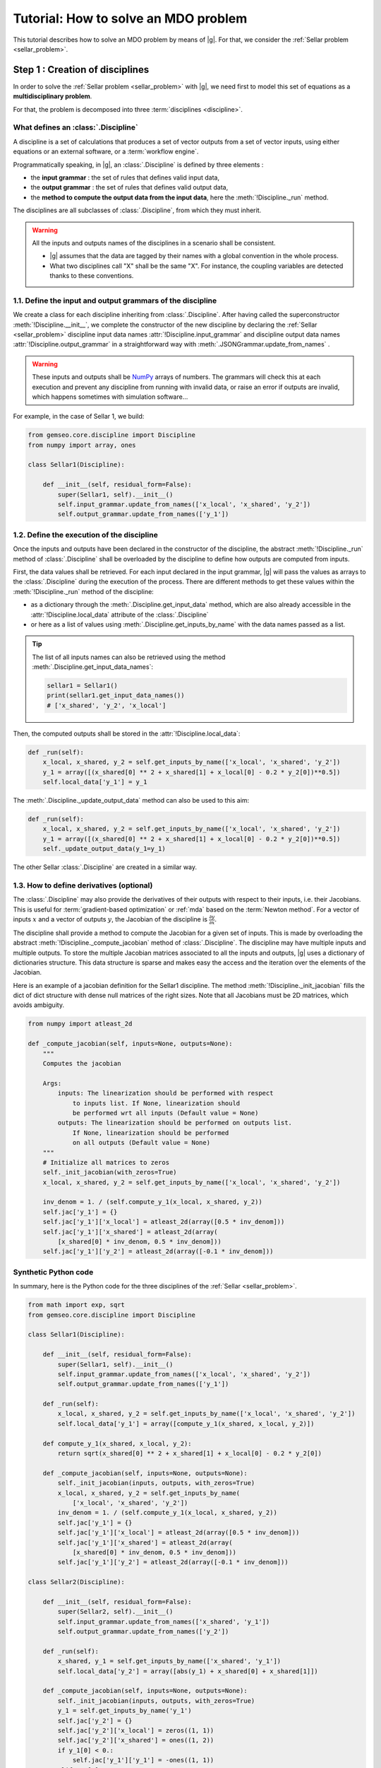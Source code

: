 ..
   Copyright 2021 IRT Saint Exupéry, https://www.irt-saintexupery.com

   This work is licensed under the Creative Commons Attribution-ShareAlike 4.0
   International License. To view a copy of this license, visit
   http://creativecommons.org/licenses/by-sa/4.0/ or send a letter to Creative
   Commons, PO Box 1866, Mountain View, CA 94042, USA.

..
   Contributors:
          :author:  Francois Gallard, Charlie Vanaret

.. _sellar_mdo:

Tutorial: How to solve an MDO problem
=====================================

This tutorial describes how to solve an MDO problem by means of |g|.
For that, we consider the :ref:`Sellar problem <sellar_problem>`.

Step 1 : Creation of disciplines
--------------------------------

In order to solve the :ref:`Sellar problem <sellar_problem>` with |g|,
we need first to model this set of equations as a **multidisciplinary problem**.

For that, the problem is decomposed into three :term:`disciplines <discipline>`.

What defines an :class:`.Discipline`
~~~~~~~~~~~~~~~~~~~~~~~~~~~~~~~~~~~~~~~

A discipline is a set of calculations that produces a set of
vector outputs from a set of vector inputs, using either equations or an external software,
or a :term:`workflow engine`.

Programmatically speaking, in |g|, an :class:`.Discipline` is defined by three elements :

- the **input grammar** : the set of rules that defines valid input data,
- the **output grammar** : the set of rules that defines valid output data,
- the **method to compute the output data from the input data**,
  here the :meth:`!Discipline._run` method.

The disciplines are all subclasses of :class:`.Discipline`, from which they must inherit.

.. seealso::

   The :term:`grammar` is a very powerful and key concept.
   There are multiple ways of creating grammars in |g|.
   The preferred one for integrating simulation processes is the use of a :term:`JSON schema`,
   but is not detailed here for the sake of simplicity.
   For more explanations about grammars, see :ref:`software_connection`.

.. warning::

   All the inputs and outputs names of the disciplines in a scenario shall be consistent.

   - |g| assumes that the data are tagged by their names
     with a global convention in the whole process.
   - What two disciplines call "X" shall be the same "X".
     For instance, the coupling variables are detected thanks to these conventions.

1.1. Define the input and output grammars of the discipline
~~~~~~~~~~~~~~~~~~~~~~~~~~~~~~~~~~~~~~~~~~~~~~~~~~~~~~~~~~~

We create a class for each discipline inheriting from :class:`.Discipline`.
After having called the superconstructor :meth:`!Discipline.__init__`,
we complete the constructor of the new discipline
by declaring the :ref:`Sellar <sellar_problem>` discipline input data names :attr:`!Discipline.input_grammar`
and discipline output data names :attr:`!Discipline.output_grammar`
in a straightforward way with :meth:`.JSONGrammar.update_from_names` .

.. warning::

   These inputs and outputs shall be `NumPy <http://www.numpy.org/>`_ arrays of numbers.
   The grammars will check this at each execution
   and prevent any discipline from running with invalid data,
   or raise an error if outputs are invalid,
   which happens sometimes with simulation software...

For example, in the case of Sellar 1, we build:

.. code::

    from gemseo.core.discipline import Discipline
    from numpy import array, ones

    class Sellar1(Discipline):

        def __init__(self, residual_form=False):
            super(Sellar1, self).__init__()
            self.input_grammar.update_from_names(['x_local', 'x_shared', 'y_2'])
            self.output_grammar.update_from_names(['y_1'])

.. seealso::

    An alternative way to declare the inputs and outputs
    is the usage of :term:`JSON schema`, see :ref:`software_connection`.
    This gives more control on the type of data
    that are considered valid inputs and outputs.
    In our case, it would look like this for the input declaration:

    .. code::

        {
            "name": "Sellar1_input",
            "required": ["x_local","x_shared","y_1","y_2"],
            "properties": {
                "x_local": {
                    "items": {
                        "type": "number",
                        "id": "0"
                    },
                    "type": "array",
                    "id": "x_local"
                },
                "x_shared": {
                    "items": {
                        "type": "number",
                        "id": "0"
                    },
                    "type": "array",
                    "id": "x_shared"
                },
                "y_1": {
                    "items": {
                        "type": "number",
                        "id": "0"
                    },
                    "type": "array",
                    "id": "y_1"
                },
                "y_2": {
                    "items": {
                        "type": "number",
                        "id": "0"
                    },
                    "type": "array",
                    "id": "y_2"
                }
            },
            "$schema": "http://json-schema.org/draft-04/schema",
            "type": "object",
            "id": "#Sellar1_input"
        }


1.2. Define the execution of the discipline
~~~~~~~~~~~~~~~~~~~~~~~~~~~~~~~~~~~~~~~~~~~

Once the inputs and outputs have been declared in the constructor of the discipline,
the abstract :meth:`!Discipline._run` method of :class:`.Discipline`
shall be overloaded by the discipline to define how outputs are computed from inputs.

.. seealso::

   The method is protected (starts with "_")
   because it shall not be called from outside the discipline.
   External calls that trigger the discipline execution
   use the :meth:`.Discipline.execute` public method from the base class,
   which provides additional services before and after calling :meth:`!Discipline._run`.
   These services,
   such as data checks by the grammars,
   are provided by |g|
   and the integrator of the discipline does not need to implement them.

First,
the data values shall be retrieved. For each input declared in the input grammar,
|g| will pass the values as arrays to the :class:`.Discipline`
during the execution of the process.
There are different methods to get these values
within the :meth:`!Discipline._run` method of the discipline:

- as a dictionary through the :meth:`.Discipline.get_input_data` method,
  which are also already accessible in the :attr:`!Discipline.local_data` attribute
  of the :class:`.Discipline`
- or here as a list of values using :meth:`.Discipline.get_inputs_by_name`
  with the data names passed as a list.

.. tip::

   The list of all inputs names can also be retrieved
   using the method :meth:`.Discipline.get_input_data_names`:

   .. code::

      sellar1 = Sellar1()
      print(sellar1.get_input_data_names())
      # ['x_shared', 'y_2', 'x_local']

Then, the computed outputs shall be stored in the :attr:`!Discipline.local_data`:

.. code::

    def _run(self):
        x_local, x_shared, y_2 = self.get_inputs_by_name(['x_local', 'x_shared', 'y_2'])
        y_1 = array([(x_shared[0] ** 2 + x_shared[1] + x_local[0] - 0.2 * y_2[0])**0.5])
        self.local_data['y_1'] = y_1

The :meth:`.Discipline._update_output_data` method can also be used to this aim:

.. code::

    def _run(self):
        x_local, x_shared, y_2 = self.get_inputs_by_name(['x_local', 'x_shared', 'y_2'])
        y_1 = array([(x_shared[0] ** 2 + x_shared[1] + x_local[0] - 0.2 * y_2[0])**0.5])
        self._update_output_data(y_1=y_1)

The other Sellar :class:`.Discipline` are created in a similar way.


1.3. How to define derivatives (optional)
~~~~~~~~~~~~~~~~~~~~~~~~~~~~~~~~~~~~~~~~~

The :class:`.Discipline` may also provide the derivatives of their outputs
with respect to their inputs, i.e. their Jacobians.
This is useful for :term:`gradient-based optimization`
or :ref:`mda` based on the :term:`Newton method`.
For a vector of inputs :math:`x` and a vector of outputs :math:`y`,
the Jacobian of the discipline is :math:`\frac{\partial y}{\partial x}`.

The discipline shall provide a method to compute the Jacobian for a given set of inputs.
This is made by overloading the abstract :meth:`!Discipline._compute_jacobian` method
of :class:`.Discipline`.
The discipline may have multiple inputs and multiple outputs.
To store the multiple Jacobian matrices associated to all the inputs and outputs,
|g| uses a dictionary of dictionaries structure.
This data structure is sparse and makes easy the access and the iteration
over the elements of the Jacobian.

Here is an example of a jacobian definition for the Sellar1 discipline.
The method :meth:`!Discipline._init_jacobian` fills the dict of dict structure
with dense null matrices of the right sizes.
Note that all Jacobians must be 2D matrices,
which avoids ambiguity.

.. code::

    from numpy import atleast_2d

    def _compute_jacobian(self, inputs=None, outputs=None):
        """
        Computes the jacobian

        Args:
            inputs: The linearization should be performed with respect
                to inputs list. If None, linearization should
                be performed wrt all inputs (Default value = None)
            outputs: The linearization should be performed on outputs list.
                If None, linearization should be performed
                on all outputs (Default value = None)
        """
        # Initialize all matrices to zeros
        self._init_jacobian(with_zeros=True)
        x_local, x_shared, y_2 = self.get_inputs_by_name(['x_local', 'x_shared', 'y_2'])

        inv_denom = 1. / (self.compute_y_1(x_local, x_shared, y_2))
        self.jac['y_1'] = {}
        self.jac['y_1']['x_local'] = atleast_2d(array([0.5 * inv_denom]))
        self.jac['y_1']['x_shared'] = atleast_2d(array(
            [x_shared[0] * inv_denom, 0.5 * inv_denom]))
        self.jac['y_1']['y_2'] = atleast_2d(array([-0.1 * inv_denom]))

Synthetic Python code
~~~~~~~~~~~~~~~~~~~~~

In summary,
here is the Python code for the three disciplines of the :ref:`Sellar <sellar_problem>`.

.. code::

    from math import exp, sqrt
    from gemseo.core.discipline import Discipline

    class Sellar1(Discipline):

        def __init__(self, residual_form=False):
            super(Sellar1, self).__init__()
            self.input_grammar.update_from_names(['x_local', 'x_shared', 'y_2'])
            self.output_grammar.update_from_names(['y_1'])

        def _run(self):
            x_local, x_shared, y_2 = self.get_inputs_by_name(['x_local', 'x_shared', 'y_2'])
            self.local_data['y_1'] = array([compute_y_1(x_shared, x_local, y_2)])

        def compute_y_1(x_shared, x_local, y_2):
            return sqrt(x_shared[0] ** 2 + x_shared[1] + x_local[0] - 0.2 * y_2[0])

        def _compute_jacobian(self, inputs=None, outputs=None):
            self._init_jacobian(inputs, outputs, with_zeros=True)
            x_local, x_shared, y_2 = self.get_inputs_by_name(
                ['x_local', 'x_shared', 'y_2'])
            inv_denom = 1. / (self.compute_y_1(x_local, x_shared, y_2))
            self.jac['y_1'] = {}
            self.jac['y_1']['x_local'] = atleast_2d(array([0.5 * inv_denom]))
            self.jac['y_1']['x_shared'] = atleast_2d(array(
                [x_shared[0] * inv_denom, 0.5 * inv_denom]))
            self.jac['y_1']['y_2'] = atleast_2d(array([-0.1 * inv_denom]))

    class Sellar2(Discipline):

        def __init__(self, residual_form=False):
            super(Sellar2, self).__init__()
            self.input_grammar.update_from_names(['x_shared', 'y_1'])
            self.output_grammar.update_from_names(['y_2'])

        def _run(self):
            x_shared, y_1 = self.get_inputs_by_name(['x_shared', 'y_1'])
            self.local_data['y_2'] = array([abs(y_1) + x_shared[0] + x_shared[1]])

        def _compute_jacobian(self, inputs=None, outputs=None):
            self._init_jacobian(inputs, outputs, with_zeros=True)
            y_1 = self.get_inputs_by_name('y_1')
            self.jac['y_2'] = {}
            self.jac['y_2']['x_local'] = zeros((1, 1))
            self.jac['y_2']['x_shared'] = ones((1, 2))
            if y_1[0] < 0.:
                self.jac['y_1']['y_1'] = -ones((1, 1))
            elif y_1[0] == 0.:
                self.jac['y_2']['y_1'] = zeros((1, 1))
            else:
                self.jac['y_2']['y_1'] = ones((1, 1))

    class SellarSystem(Discipline):

        def __init__(self):
            super(SellarSystem, self).__init__()
            self.input_grammar.update_from_names(['x_local', 'x_shared', 'y_1', 'y_2'])
            self.output_grammar.update_from_names(['obj', 'c_1', 'c_2'])

        def _run(self):
            x_local, x_shared, y_1, y_2 = self.get_inputs_by_name(['x_local', 'x_shared', 'y_1', 'y_2'])
            self.local_data['obj'] = array([x_local[0] ** 2 + x_shared[1] + y_1[0] ** 2 + exp(-y_2[0])])
            self.local_data['c_1'] = array([3.16 - y_1[0]**2])
            self.local_data['c_2'] = array([y_2[0] - 24.])

        def _compute_jacobian(self, inputs=None, outputs=None):
            self._init_jacobian(inputs, outputs, with_zeros=True)
            x_local, _, y_1, y_2 = self.get_inputs_by_name(
                ['x_local', 'x_shared', 'y_1', 'y_2'])
            self.jac['c_1']['y_1'] = atleast_2d(array([-2. * y_1]))
            self.jac['c_2']['y_2'] = ones((1, 1))
            self.jac['obj']['x_local'] = atleast_2d(array([2. * x_local[0]]))
            self.jac['obj']['x_shared'] = atleast_2d(array([0., 1.]))
            self.jac['obj']['y_1'] = atleast_2d(array([2. * y_1[0]]))
            self.jac['obj']['y_2'] = atleast_2d(array([-exp(-y_2[0])]))

Shortcut
~~~~~~~~

The classes :class:`.Sellar1`, :class:`.Sellar2` and :class:`.SellarSystem` are available
in the directory **gemseo/problems/sellar**.
Consequently, you just need to import them and use it!

.. code::

   from gemseo.problems.mdo.sellar.sellar_1 import Sellar1
   from gemseo.problems.mdo.sellar.sellar_2 import Sellar2
   from gemseo.problems.mdo.sellar.sellar_system import SellarSystem

   disciplines = [Sellar1(), Sellar2(), SellarSystem()]

A more simple alternative consists in
using the :func:`.create_discipline` API function:

.. code::

   from gemseo import create_discipline

   disciplines = create_discipline(['Sellar1', 'Sellar2', 'SellarSystem'])

Going further
~~~~~~~~~~~~~

For more information about the connection of software with |g|,
in particular the concepts and what goes on under the hood,
please see :ref:`software_connection`.


Step 2: Creation and execution of the MDO scenario
--------------------------------------------------

From the :class:`.Discipline`, we build the :term:`scenario`.
The scenario is responsible for the creation and execution of the whole :term:`process`.
It will:

1. build an :term:`optimization problem` using a :term:`MDO formulation`,
2. connect it to a selected :term:`optimization algorithm`,
3. solve the optimization problems
4. post-process the results.

For that,
we use the class :class:`.MDOScenario`
which is defined by different :class:`.Discipline` and a common :class:`.DesignSpace`.

2.1. Create the :class:`.Discipline`
~~~~~~~~~~~~~~~~~~~~~~~~~~~~~~~~~~~~~~~

To instantiate the :class:`.MDOScenario`,
we need first the :class:`.Discipline` instances.

.. code::

    from gemseo import create_discipline

    disciplines = create_discipline(['Sellar1', 'Sellar2', 'SellarSystem'])

.. _sellar_mdo_design_space:

2.2. Create the :class:`.DesignSpace`
~~~~~~~~~~~~~~~~~~~~~~~~~~~~~~~~~~~~~

Then, by means of the API function :meth:`gemseo.create_design_space`,
we build the :class:`.DesignSpace`,
which defines the design variables,
with their bounds and values:

.. code::

    from numpy import ones, array
    from gemseo import create_design_space

    design_space = create_design_space()
    design_space.add_variable('x_local', 1, lower_bound=0., upper_bound=10., value=ones(1))
    design_space.add_variable('x_shared', 2, lower_bound=(-10, 0.), upper_bound=(10., 10.), value=array([4., 3.]))
    design_space.add_variable('y_1', 1, lower_bound=-100., upper_bound=100., value=ones(1))
    design_space.add_variable('y_2', 1, lower_bound=-100., upper_bound=100., value=ones(1))


.. warning::

   Here, we also add the coupling variables in the :class:`.DesignSpace`,
   even if we are going to use a :ref:`MDF formulation <mdf_formulation>`,
   which computes the coupling using an :ref:`mda`:

   - The formulation will by itself remove the coupling variables
     from the optimization unknowns,
     but will use the values as default values
     for the inputs of the :class:`.Discipline`.
   - This will also be convenient
     when we will switch to the :ref:`IDF <idf_formulation>`,
     which uses the coupling variables as optimization unknowns.

   Alternatively, one can perform :ref:`MDF <mdf_formulation>`
   without coupling variables in the :class:`.DesignSpace`,
   but set the default values of the inputs
   using the :attr:`.Discipline.default_input_data` attribute to the three disciplines:

   .. code::

      discipline[0].default_input_data = {'y_2': ones(1)}
      discipline[1].default_input_data = {'y_1': ones(1)}
      discipline[2].default_input_data = {'y_1': ones(1), 'y_2': ones(1)}

.. _sellar_mdo_create_scenario:

2.3. Create the :class:`.MDOScenario`
~~~~~~~~~~~~~~~~~~~~~~~~~~~~~~~~~~~~~

Then, by means of the API function :meth:`gemseo.create_scenario`,
we create the process which is an :class:`.MDOScenario`.
The scenario delegates the creation of an :class:`.OptimizationProblem`
to the  :class:`.BaseMDOFormulation`.
We choose the :term:`MDF` formulation,
which solves a coupling problem (:ref:`mda`)
at each iteration to compute the coupling variables,
here the :math:`y_1` and :math:`y_2` variables,
from both :math:`x_{local}` and :math:`x_{shared}` variables.
To be executable,
the scenario needs at least an objective function.
The constraints being optional.
The name of the objective function shall be one of the outputs of the disciplines.
Here,
the SellarSystem discipline outputs "obj", "c_1", and "c_2",
which are declared as, respectively, the objective function and inequality constraints.

.. code::

    from gemseo import create_scenario

    scenario = create_scenario(disciplines, 'MDF', 'obj', design_space)

Users may add constraints to the :term:`optimization problem`.

.. code::

    scenario.add_constraint('c_1', 'ineq')
    scenario.add_constraint('c_2', 'ineq')

The execution of the process is triggered
through the resolution of the optimization problem by an optimizer.
The name of the optimizer and its options are given to the scenario
as input data in a Python dictionary.
Here the :term:`SLSQP` algorithm is a :term:`gradient-based optimization` algorithm.
The disciplines that we integrated provide no analytical derivatives,
so we need first to tell the scenario to use finite differences
to compute the derivatives using :meth:`.Scenario.set_differentiation_method`.

.. code::

    scenario.set_differentiation_method('finite_differences', 1e-6)

.. _sellar_mdo_execute_scenario:

2.4. Solve the :class:`.OptimizationProblem`
~~~~~~~~~~~~~~~~~~~~~~~~~~~~~~~~~~~~~~~~~~~~

Then, we can run the scenario by calling the :meth:`.Discipline.execute` method of the scenario.

.. code::

    scenario.execute(input_data={'max_iter': 10, 'algo': 'SLSQP'})


The logging message provides substantial information about the process setup, execution and results.

.. code::

    INFO - 17:36:02: *** Start MDO Scenario execution ***
    INFO - 17:36:02: MDOScenario
    INFO - 17:36:02:    Disciplines: Sellar1 Sellar2 SellarSystem
    INFO - 17:36:02:    MDOFormulation: MDF
    INFO - 17:36:02:    Algorithm: SLSQP
    INFO - 17:36:02: Optimization problem:
    INFO - 17:36:02:    Minimize: obj(x, z)
    INFO - 17:36:02:    With respect to: x, z
    INFO - 17:36:02:    Subject to constraints:
    INFO - 17:36:02:       c_1(x, z) <= 0.0
    INFO - 17:36:02:       c_2(x, z) <= 0.0
    INFO - 17:36:02: Design Space:
    INFO - 17:36:02: +------+-------------+-------+-------------+-------+
    INFO - 17:36:02: | name | lower_bound | value | upper_bound | type  |
    INFO - 17:36:02: +------+-------------+-------+-------------+-------+
    INFO - 17:36:02: | x    |      0      |   1   |      10     | float |
    INFO - 17:36:02: | z    |     -10     |   4   |      10     | float |
    INFO - 17:36:02: | z    |      0      |   3   |      10     | float |
    INFO - 17:36:02: +------+-------------+-------+-------------+-------+
    INFO - 17:36:02: Optimization:   0%|          | 0/15 [00:00<?, ?it]
    INFO - 17:36:02: Optimization:  13%|█▎        | 2/15 [00:00<00:00, 85.65 it/sec, obj=21.8]
    INFO - 17:36:02: Optimization:  20%|██        | 3/15 [00:00<00:00, 45.09 it/sec, obj=5.39]
    INFO - 17:36:02: Optimization:  27%|██▋       | 4/15 [00:00<00:00, 31.95 it/sec, obj=3.41]
    Optimization:  33%|███▎      | 5/15 [00:00<00:00, 24.53 it/sec, obj=3.19]
    Optimization:  40%|████      | 6/15 [00:00<00:00, 20.03 it/sec, obj=3.18]
    Optimization:  47%|████▋     | 7/15 [00:00<00:00, 16.73 it/sec, obj=3.18]
    Optimization:  53%|█████▎    | 8/15 [00:01<00:00, 14.50 it/sec, obj=3.18]
    Optimization:  60%|██████    | 9/15 [00:01<00:00, 14.31 it/sec, obj=3.18]
    Optimization result:
    Objective value = 3.1833939495785373
    The result is feasible.
    Status: None
    Optimizer message: Successive iterates of the objective function are closer than ftol_rel or ftol_abs. GEMSEO Stopped the driver
    Number of calls to the objective function by the optimizer: 10
    Constraints values w.r.t. 0:
       c_1 = 2.089618700296114e-09
       c_2 = -20.244722234251068
    Design Space:
    +------+-------------+-------------------+-------------+-------+
    | name | lower_bound |       value       | upper_bound | type  |
    +------+-------------+-------------------+-------------+-------+
    | x    |      0      |         0         |      10     | float |
    | z    |     -10     | 1.977638882873565 |      10     | float |
    | z    |      0      |         0         |      10     | float |
    +------+-------------+-------------------+-------------+-------+
    *** MDO Scenario run terminated in 0:00:01.056022 ***


Step 3: Post-processing of the results
--------------------------------------

Finally, we generate plots of the optimization history: the design variables,
the objective function and the constraints values.
For a complete description of available post-processing,
see :ref:`post_processing`.

.. code::

    scenario.post_process("OptHistoryView", save=True)


This generates PDF plots:

.. figure:: sellar_cstr.png
   :scale: 25 %

   The constraints values history

.. figure:: sellar_obj.png
   :scale: 25 %

   The objective function values history


.. figure:: sellar_x.png
   :scale: 30 %

   The design variables values history


Synthetic Python code
---------------------

.. code::

   from numpy import array, ones
   from gemseo import create_discipline, create_design_space, create_scenario

   # Step 1: create the disciplines
   disciplines = create_discipline(['Sellar1', 'Sellar2', 'SellarSystem'])
   # Step 2: create the design space
   design_space = create_design_space()
   design_space.add_variable('x_local', 1, lower_bound=0., upper_bound=10., value=ones(1))
   design_space.add_variable('x_shared', 2, lower_bound=(-10, 0.), upper_bound=(10., 10.), value=array([4., 3.]))
   design_space.add_variable('y_1', 1, lower_bound=-100., upper_bound=100., value=ones(1))
   design_space.add_variable('y_2', 1, lower_bound=-100., upper_bound=100., value=ones(1))
   # Step 3: create and solve the MDO scenario
   scenario = create_scenario(disciplines, 'MDF', objective_name='obj', design_space=design_space)
   scenario.set_differentiation_method('finite_differences', 1e-6)
   scenario.default_input_data = {'max_iter': 15, 'algo': 'SLSQP'})
   scenario.execute()
   # Step 4: analyze the results
   scenario.post_process("OptHistoryView", save=True)


Easily switching between MDO formulations
-----------------------------------------

One of the main interests of |g| is the ability
to switch between :ref:`MDO formulations <mdo_formulations>` very easily.
Basically you just need to change the name of the formulation in the script.

.. tip::

   Available formulations can be obtained through the API function
   :meth:`gemseo.get_available_formulations()`. The following Python lines

   .. code::

      from gemseo import get_available_formulations

      print(get_available_formulations())

   give:

   .. code::

      ['IDF', 'BiLevel', 'MDF', 'DisciplinaryOpt']

Here, we are going to try the :ref:`IDF formulation <idf_formulation>`,
which is another classical :ref:`MDO formulation <mdo_formulations>`
along with :term:`MDF`:

.. code::

    scenario = MDOScenario(disciplines, 'IDF', objective_name='obj', design_space=design_space)

In IDF,
all disciplines are executed independently,
and the coupling variables are unknown from the optimizer.
In fact,
the optimizer will solve the coupling problem
simultaneously with the optimization problem
by adding so-called consistency constraints (see :ref:`MDO_formulations`).
The :class:`.IDF` class will create the consistency equality constraints for you.

The logging message shows that the generated optimization problem is different,
while the disciplines remain the same.
One can note the consistency equality constraints,
used to solve the coupling problem.
The design space now contains the coupling variables.

.. code::

   *** Start MDO Scenario execution ***
   MDOScenario:
   Disciplines: Sellar1 Sellar2 SellarSystem
   MDOFormulation: IDF
   Algorithm: SLSQP

   Optimization problem:
         Minimize: obj(x_loca, x_shared, y_1, y_2)
   With respect to:
       x_local, x_shared, y_1, y_2
   Subject to constraints:
   y_1(x_local, x_shared, y_2) = y_1(x_local, x_shared, y_2) - y_1 = 0
   y_2(x_shared, y_1) = y_2(x_shared, y_1) - y_2 = 0
   c_1(x_local, x_shared, y_1, y_2) <= 0
   c_2(x_local, x_shared, y_1, y_2) <= 0
   Design Space:
   +-------------+-------------+-------+-------------+-------+
   | name        | lower_bound | value | upper_bound | type  |
   +-------------+-------------+-------+-------------+-------+
   | x_local     |      0      |   1   |      10     | float |
   | x_shared    |     -10     |   4   |      10     | float |
   | x_shared    |      0      |   3   |      10     | float |
   | y_1         |     -100    |   1   |     100     | float |
   | y_2         |     -100    |   1   |     100     | float |
   +-------------+-------------+-------+-------------+-------+

The results are similar,
and the execution duration is 4 times shorter than in the previous case.
Indeed,
the :ref:`IDF formulation <idf_formulation>` does not need
to solve an :ref:`mda` at each step,
and is often more efficient in low dimension.

.. code::

    Optimization:   0%|          | 0/15 [00:00<?, ?it]
    Optimization: 100%|██████████| 15/15 [00:00<00:00, 181.09 it/sec, obj=3.18]
    Optimization result:
    Objective value = 3.1833939516378016
    The result is feasible.
    Status: None
    Optimizer message: Maximum number of iterations reached. GEMSEO Stopped the driver
    Number of calls to the objective function by the optimizer: 17
    Constraints values w.r.t. 0:
       c_1 = 2.849720459607852e-12
       c_2 = -20.244722233075365
       y_0 = [1.62536651e-15]
       y_1 = [1.44773082e-15]
    Design Space:
    +------+-------------+-------------------+-------------+-------+
    | name | lower_bound |       value       | upper_bound | type  |
    +------+-------------+-------------------+-------------+-------+
    | x    |      0      |         0         |      10     | float |
    | z    |     -10     | 1.977638883462609 |      10     | float |
    | z    |      0      |         0         |      10     | float |
    | y_0  |     -100    | 1.777638883462316 |     100     | float |
    | y_1  |     -100    | 3.755277766924635 |     100     | float |
    +------+-------------+-------------------+-------------+-------+
    *** MDO Scenario run terminated in 0:00:00.092437 ***
